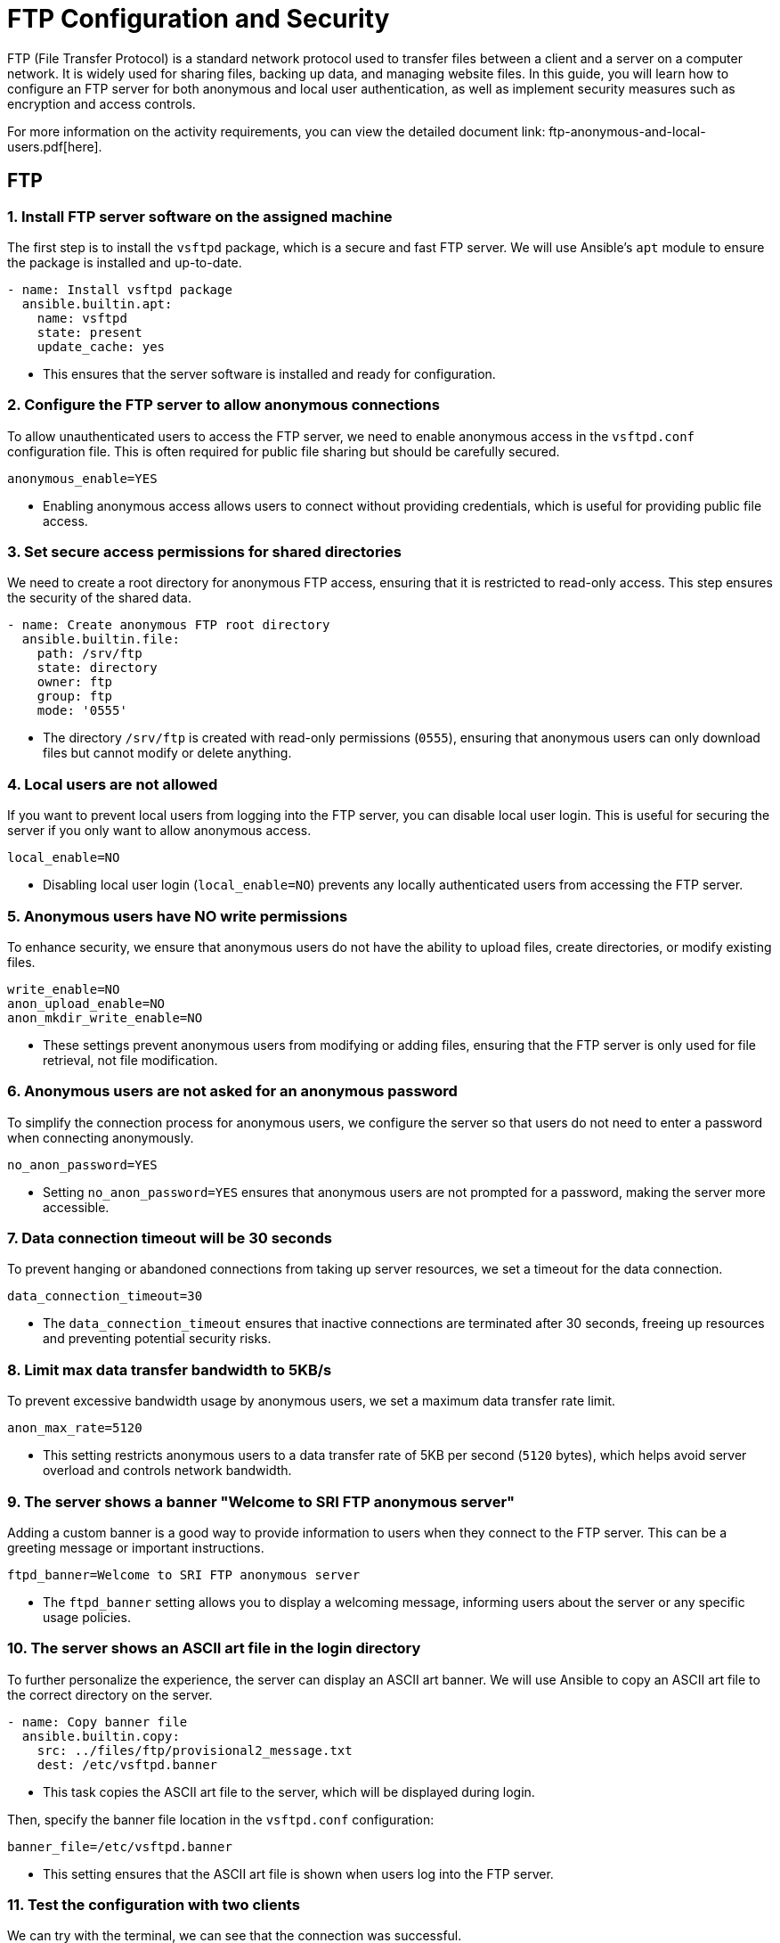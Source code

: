 = FTP Configuration and Security

FTP (File Transfer Protocol) is a standard network protocol used to transfer files between a client and a server on a computer network. It is widely used for sharing files, backing up data, and managing website files. In this guide, you will learn how to configure an FTP server for both anonymous and local user authentication, as well as implement security measures such as encryption and access controls.

For more information on the activity requirements, you can view the detailed document link: ftp-anonymous-and-local-users.pdf[here].

== FTP

=== 1. Install FTP server software on the assigned machine

The first step is to install the `vsftpd` package, which is a secure and fast FTP server. We will use Ansible's `apt` module to ensure the package is installed and up-to-date.

[source,yaml]
----
- name: Install vsftpd package
  ansible.builtin.apt:
    name: vsftpd
    state: present
    update_cache: yes
----
* This ensures that the server software is installed and ready for configuration.

=== 2. Configure the FTP server to allow anonymous connections

To allow unauthenticated users to access the FTP server, we need to enable anonymous access in the `vsftpd.conf` configuration file. This is often required for public file sharing but should be carefully secured.

[source,ini]
----
anonymous_enable=YES
----
* Enabling anonymous access allows users to connect without providing credentials, which is useful for providing public file access.

=== 3. Set secure access permissions for shared directories

We need to create a root directory for anonymous FTP access, ensuring that it is restricted to read-only access. This step ensures the security of the shared data.

[source,yaml]
----
- name: Create anonymous FTP root directory
  ansible.builtin.file:
    path: /srv/ftp
    state: directory
    owner: ftp
    group: ftp
    mode: '0555'
----
* The directory `/srv/ftp` is created with read-only permissions (`0555`), ensuring that anonymous users can only download files but cannot modify or delete anything.

=== 4. Local users are not allowed

If you want to prevent local users from logging into the FTP server, you can disable local user login. This is useful for securing the server if you only want to allow anonymous access.

[source,ini]
----
local_enable=NO
----
* Disabling local user login (`local_enable=NO`) prevents any locally authenticated users from accessing the FTP server.

=== 5. Anonymous users have NO write permissions

To enhance security, we ensure that anonymous users do not have the ability to upload files, create directories, or modify existing files.

[source,ini]
----
write_enable=NO 
anon_upload_enable=NO 
anon_mkdir_write_enable=NO
----
* These settings prevent anonymous users from modifying or adding files, ensuring that the FTP server is only used for file retrieval, not file modification.

=== 6. Anonymous users are not asked for an anonymous password

To simplify the connection process for anonymous users, we configure the server so that users do not need to enter a password when connecting anonymously.

[source,ini]
----
no_anon_password=YES
----
* Setting `no_anon_password=YES` ensures that anonymous users are not prompted for a password, making the server more accessible.

=== 7. Data connection timeout will be 30 seconds

To prevent hanging or abandoned connections from taking up server resources, we set a timeout for the data connection.

[source,ini]
----
data_connection_timeout=30
----
* The `data_connection_timeout` ensures that inactive connections are terminated after 30 seconds, freeing up resources and preventing potential security risks.

=== 8. Limit max data transfer bandwidth to 5KB/s

To prevent excessive bandwidth usage by anonymous users, we set a maximum data transfer rate limit.

[source,ini]
----
anon_max_rate=5120
----
* This setting restricts anonymous users to a data transfer rate of 5KB per second (`5120` bytes), which helps avoid server overload and controls network bandwidth.

=== 9. The server shows a banner "Welcome to SRI FTP anonymous server"

Adding a custom banner is a good way to provide information to users when they connect to the FTP server. This can be a greeting message or important instructions.

[source,ini]
----
ftpd_banner=Welcome to SRI FTP anonymous server
----
* The `ftpd_banner` setting allows you to display a welcoming message, informing users about the server or any specific usage policies.

=== 10. The server shows an ASCII art file in the login directory

To further personalize the experience, the server can display an ASCII art banner. We will use Ansible to copy an ASCII art file to the correct directory on the server.

[source,yaml]
----
- name: Copy banner file
  ansible.builtin.copy:
    src: ../files/ftp/provisional2_message.txt
    dest: /etc/vsftpd.banner
----
* This task copies the ASCII art file to the server, which will be displayed during login.

Then, specify the banner file location in the `vsftpd.conf` configuration:

[source,ini]
----
banner_file=/etc/vsftpd.banner
----
* This setting ensures that the ASCII art file is shown when users log into the FTP server.

=== 11. Test the configuration with two clients

We can try with the terminal, we can see that the connection was successful.

image::assets/ftp_test1.jpg[test_clients]

Now, we try with FileZilla, just enter with anonymous:

image::assets/ftp_test2.jpg[test_clients]

As you can see we can connect perfectly.

image::assets/ftp_test3.jpg[test_clients]

==== Passive Mode

Passive mode is the default mode in FileZilla, so just by connecting to the server we are using passive mode.

image::assets/passive1.jpg[Testing Passive Mode]

We are correctly using passive mode.

image::assets/passive2.jpg[Testing Passive Mode]

==== Active Mode

If we want to connect with active mode go yo "Tranfer Settings" and select "Active".

image::assets/active1.jpg[Testing Active Mode]

As you can see we are conneting correctly with active mode.

image::assets/active2.jpg[Testing Active Mode]

== FTP MIRROR

=== 1.Configuration of the FTP Server with Local Users

We have created the configuration of the mirror machine using an Ansible archive. Below is a step-by-step explanation of all the Ansible features associated with the mirror FTP machine.

=== 2.Inventory Configuration

We created a group for the two FTP servers called `FTPS`. This allows us to install the same software on both machines simultaneously. The inventory file looks like this:

[source,yaml]

----
ftps:
  hosts:
    mirror:
      ansible_ssh_port: 2200
    ftp:
      ansible_ssh_port: 2300

----


=== 3.FTP Service Configuration

Below is the configuration defined in the `ftp-playbook.yml` file. This playbook ensures the FTP service is installed on both machines.

[source,yaml]
----
---
- name: Configure FTP service
  hosts: ftps
  become: True
  tasks:
    - name: Install vsftpd package
      ansible.builtin.apt:
        name: vsftpd
        state: present
        update_cache: yes
----

=== 4.Mirror-Specific Configuration

This section details the configuration of the mirror FTP server.

=== 5.Variables for Passwords and Configuration Paths

The following variables define the passwords for the users and the path for the configuration file. The configuration file will be copied to the correct destination folder.

[source,yaml]
----
- name: Configure FTP service in mirror server
  hosts: mirror
  become: True
  vars:
    charles_password: "{{ '1234' | password_hash('sha512') }}"
    laura_password: "{{ '1234' | password_hash('sha512') }}"
  tasks:
    - name: Copy ftp.vsftpd configuration file
      ansible.builtin.copy:
        src: ../files/ftp/mirror.vsftpd.conf
        dest: /etc/vsftpd.conf
----

=== 6.Chroot List Configuration

The following configuration defines the chroot file path:

[source,yaml]
----
- name: Copy chroot_list for mirror
  ansible.builtin.copy:
    src: ../files/ftp/vsftpd.chroot_list
    dest: /etc/vsftpd.chroot_list
----

==== 7.User Configuration

The users `charles` and `laura` are created with their respective configurations.

`charles`:

[source,yaml]
----
- name: Create users for mirror
  block:
    - name: Create user charles
      ansible.builtin.user:
        name: charles
        password: "{{ charles_password }}"
        shell: /bin/bash
        state: present
----

`laura`:

[source,yaml]
----
- name: Create user laura
  ansible.builtin.user:
    name: laura
    password: "{{ laura_password }}"
    shell: /bin/bash
    state: present
----

=== 8.Directory Configuration for Users

The directories for `charles` and `laura` are created with appropriate ownership and permissions:

[source,yaml]
----
- name: Create home directory for charles
  ansible.builtin.file:
    path: /home/charles/ftp
    state: directory
    owner: charles
    group: charles
    mode: '0755'

- name: Create home directory for laura
  ansible.builtin.file:
    path: /home/laura/ftp
    state: directory
    owner: laura
    group: laura
    mode: '0755'
----

=== 9.Service Restart Configuration

At the end of the playbook, the FTP service is restarted to apply all changes:

[source,yaml]
----
- name: Restart vsftpd service
  hosts: ftps
  become: True
  tasks:
    - name: Restart vsftpd service
      ansible.builtin.service:
        name: vsftpd
        state: restarted
----

==== Chroot List File

The `chroot_list` file specifies the user that is not restricted to their home directory. In this case, only `laura` is listed:

[source,plain]
----
laura
----

=== 10.FTP Server Configuration File

Below is the complete configuration for the FTP server, including settings for authentication, chroot, SSL, and user restrictions:

[source,ini]
----
listen=YES
listen_ipv6=NO
anonymous_enable=NO
local_enable=YES
write_enable=YES
anon_upload_enable=NO
anon_mkdir_write_enable=NO
dirmessage_enable=YES
use_localtime=YES
xferlog_enable=YES
connect_from_port_20=YES
data_connection_timeout=30
ftpd_banner=Welcome to SRI FTP server
chroot_local_user=YES
chroot_list_enable=YES
chroot_list_file=/etc/vsftpd.chroot_list
allow_writeable_chroot=YES
secure_chroot_dir=/var/run/vsftpd/empty
rsa_cert_file=/etc/ssl/certs/ssl-cert-pub.pem
rsa_private_key_file=/etc/ssl/private/ssl-cert-priv.key
ssl_enable=YES
----


Now I'm going to explain the problems I had trying to work at home.

### Report on the Configuration and Troubleshooting Process for Nested Virtualization  

**1. Initial Context**  
- **Main Device**: iMac 2019 with dual boot (macOS and Windows 10).  
- **Objective**: Set up a development environment with VirtualBox, Vagrant, and Ansible on a virtualized Ubuntu machine.  

**2. Initial Setup**  
- **On Windows 10 (iMac)**:  
  - Installed VirtualBox.  
  - Created a virtual machine with Ubuntu.  
- **On the Ubuntu VM**:  
  - Installed Visual Studio Code (VS Code).  
  - Installed Vagrant and Ansible.  
  - Attempted to configure VirtualBox within the VM (nested virtualization).  

**3. Issues Encountered**  
- **Problem**: Nested virtualization did not work despite being enabled in VirtualBox settings.  
- **Investigation and Tests**:  
  - Verified VirtualBox settings.  
  - Checked that nested virtualization was enabled.  
  - Confirmed the processor supported virtualization (Intel VT-x).  
- **Outcome**: Unable to get nested virtualization working.  

**4. Implemented Solution**  
- Decided to use a different device to bypass the limitations of the environment.  

**5. Configuration on the New Device**  
- **Alternative Device**: Windows Surface with Windows 10.  
- **Steps Taken**:  
  - Created an empty partition on Windows to install Ubuntu.  
  - Used Rufus to create a bootable USB with Ubuntu 24.  
  - Installed Ubuntu manually on the empty partition.  
  - Configured dual boot with GRUB (no issues).  

**6. Environment Setup on Ubuntu**  
- **Installed**:  
  - VS Code.  
  - Vagrant.  
  - Ansible.  
- **Issues Found**:  
  - Problems with VirtualBox on Ubuntu.  

**7. Final Observations**  
- The initial configuration on the iMac with dual boot was unfeasible due to nested virtualization limitations in VirtualBox.  
- Installing Ubuntu on the Surface resolved the base environment issues, enabling further setup.  
- Some issues with VirtualBox on the new environment still need to be resolved.  

**8. Recommendations**  
- Verify full support for nested virtualization on both hardware and software before attempting.  
- Consider alternative environments like WSL2 to reduce complexity on Windows systems.  
- Document VirtualBox errors on Ubuntu for specific solutions in future iterations.  

**9. Key Commands Used During the Process**  
- **Create Bootable USB**:  
  - Done via Rufus on Windows.  
- **Install Packages on Ubuntu**:  
----
  sudo apt update && sudo apt install virtualbox vagrant ansible
----


---

### Report on VirtualBox Installation Attempts on Ubuntu  

**1. Initial Context**  
- **OS**: Ubuntu.  
- **Purpose**: Install VirtualBox for managing virtual machines.  
- **Prior Changes**: Secure Boot disabled due to compatibility issues.  

**2. First Attempt**  
- **Command Used**:  
----
  sudo apt install virtualbox
----


- **Result**: Error indicating the version in the default repositories was outdated or incompatible with the current kernel.  
- **Additional Action**: Added the official Oracle repository for VirtualBox:  
----
  sudo add-apt-repository "deb [arch=amd64] https://download.virtualbox.org/virtualbox/debian $(lsb_release -cs) contrib"
  sudo apt update
----


**3. Second Attempt**
- **Command Used After Adding the Repository**:
----
  sudo apt install virtualbox-6.1
----
- **Result**: Dependency errors (e.g., missing `dkms` for kernel module compilation).
- **Additional Actions**: Installed required dependencies:
----
  sudo apt install dkms build-essential linux-headers-$(uname -r)
  sudo apt install virtualbox-6.1
----

**4. Issues with Secure Boot**
- **Problem**: Errors during installation related to kernel module signing due to Secure Boot.  
- **Solution**: Disabled Secure Boot in BIOS/UEFI. Reattempted installation, successfully compiled, and loaded kernel modules.  

**5. Final Observations**
- Main issues:
  - Outdated repositories.
  - Missing dependencies for kernel module compilation.
  - Secure Boot blocking kernel module loading.
- Key steps: Adding the official repository and disabling Secure Boot.

**6. Recommendations**
- Verify kernel version and ensure headers are installed.
- Always use Oracle’s official repository for the latest VirtualBox version.
- Disable Secure Boot when compiling or signing kernel modules is required.

**Commands for Future Reference**
- **Add Official VirtualBox Repository**:
----
  sudo add-apt-repository "deb [arch=amd64] https://download.virtualbox.org/virtualbox/debian $(lsb_release -cs) contrib"
  sudo apt update
----
- **Install VirtualBox and Dependencies**:
----
  sudo apt install dkms build-essential linux-headers-$(uname -r) virtualbox-6.1
----

---

### Report on python3-passlib Installation Attempts on Ubuntu

**1. Initial Context**
- **OS**: Ubuntu.
- **Purpose**: Install `python3-passlib` library for a project.
- **Prior Changes**: Secure Boot disabled to enable VirtualBox.

**2. First Attempt**
- **Command Used**:
----
  sudo apt install python3-passlib
----
- **Result**: Error indicating the package could not be located, likely due to:  
  - Outdated repositories.  
  - Missing configuration for required repositories.  
- **Additional Action**: Verified internet connection and updated repositories:  
----
  sudo apt update
----

**3. Second Attempt**
- **Command with pip**:
----
  pip3 install passlib
----
- **Result**: Permission errors for global installation.
- **Proposed Solution**: Run the command with superuser privileges:
----
----

**4. Virtual Environment Creation**
- **Commands Used**:
----
  python3 -m venv env
  source env/bin/activate
  pip install passlib
----
- **Result**: Created virtual environment, but `pip install passlib` failed due to an outdated `pip`.
- **Additional Action**: Updated `pip` in the virtual environment:
----
  pip install --upgrade pip
----
  Successfully installed `passlib` afterward.

**5. Final Observations**  
- Secure Boot does not directly affect Python package installations.  
- Main issues:
  - Outdated Ubuntu repositories.  
  - Permissions for global installation with `pip`.  
  - Outdated `pip` in the virtual environment.  
- Using a virtual environment was the most effective solution.  

**6. Recommendations**  
- Use virtual environments to avoid permission and dependency issues.  
- Ensure repositories are updated before installing packages with `apt`.  
- Regularly update `pip` to avoid compatibility issues.  

**Command for Future Reference**  
- **Install python3-passlib with apt**:  
----
  sudo apt update && sudo apt install python3-passlib
----
- **Using a Virtual Environment**:  
----
  python3 -m venv env
  source env/bin/activate
  pip install passlib
----

== 4.3. Implementation of Encryption (SSL/TLS)

SSL/TLS (Secure Sockets Layer / Transport Layer Security) are cryptographic protocols designed to provide secure communication over a computer network. Implementing SSL/TLS on an FTP server ensures that data transferred between the client and the server is encrypted, providing confidentiality and integrity of the files being transferred. It also prevents eavesdropping, tampering, and forgery of data.

Here we will document the process of configuring SSL/TLS encryption on a second FTP server to secure file transfers.

=== 1. Configure the SSL/TLS security layer on the second FTP server

To enable SSL/TLS encryption on the second FTP server, we need to modify the `vsftpd.conf` configuration file and configure the server to support secure connections.

First, ensure that the `vsftpd` package has SSL/TLS support enabled. The SSL/TLS configuration can be added to `vsftpd.conf` by specifying the necessary settings for SSL and the paths to the SSL certificate and key files.

[source,ini]
----
ssl_enable=YES
rsa_cert_file=/etc/ssl/certs/ssl-cert-pub.pem
rsa_private_key_file=/etc/ssl/private/ssl-cert-priv.key
----
* `ssl_enable=YES`: Enables SSL/TLS support.
* `rsa_cert_file`: Path to the server's SSL certificate.
* `rsa_private_key_file`: Path to the server's private key.

These settings ensure that the server will accept secure SSL/TLS connections.

=== 2. Demonstrate the encryption capability during data transfer

image::assets/ssl_connection1.jpg[ssl]
image::assets/ssl_connection2.jpg[ssl]
image::assets/ssl_connection3.jpg[ssl]

=== 3. Verify correct configuration using testing tools and certificate checks

As you can see we can connect as laura to the ftp server using FileZilla.

image::assets/ssl_connection1.jpg[ssl]

It will show us the certificate.

image::assets/ssl_connection2.jpg[ssl]

And we can connect to the server correctly using ssl.

image::assets/ssl_connection3.jpg[ssl]

=== 4. Local users are forced to connect with a secure connection

As you can see Laura can't connect to the server without ssl, it is a default configuration and we have not changed anything.

image::assets/user_need_ssl.jpg[Laura needs a secure connection]

=== 5. Document on the importance of encryption in secure file transfer

Encryption is a critical component of securing file transfers over a network. Without encryption, sensitive data can be intercepted, tampered with, or stolen during transmission. FTP, by default, transmits data in plaintext, which means that any data sent over the network, including usernames, passwords, and file contents, can be easily read by attackers using network sniffing tools.

By implementing SSL/TLS, we ensure that:
* **Data confidentiality**: Files and credentials are encrypted, protecting them from unauthorized access.
* **Data integrity**: SSL/TLS provides mechanisms to detect any tampering with data during transmission.
* **Authentication**: Ensures that both the client and server can authenticate each other, preventing man-in-the-middle attacks.

Overall, SSL/TLS encryption provides a secure environment for file transfer, reducing the risk of data breaches and ensuring compliance with security policies and regulations, such as GDPR or HIPAA.

By enforcing SSL/TLS for all connections, we can ensure that both anonymous and local users transmit data securely, which is vital for maintaining the confidentiality and integrity of transferred files.

== DNS

== 4.4. Configuration of DNS server

The **DNS (Domain Name System)** is a system responsible for translating human-readable domain names, such as `ns.sri.ies`, into machine-readable IP addresses, and vice versa. This system is fundamental for network communication, as it allows users and applications to connect to services without needing to remember numerical IP addresses.

In this task, we configured a DNS server to handle forward and reverse resolution for the `sri.ies` domain. This includes defining the records for key services within the domain (`ns.sri.ies`, `mirror.sri.ies`, `ftp.sri.ies`) and enabling external queries to be forwarded to a public DNS server. Below, I explain in detail the steps followed to complete this setup.

=== 1. Install a third virtual machine with a FTP server with authority on the domain sri.ies. This machine is ns.sri.ies.

This machine is ns.sri.ies.

The first step was to install and configure a virtual machine designated as `ns.sri.ies`. This machine serves two purposes:
  - It acts as the primary DNS server for the `sri.ies` domain.
  - It provides authority over the `sri.ies` domain, meaning it is responsible for responding to DNS queries about names and IP addresses within this domain.

[source,ruby]
----
config.vm.define "dns" do |dns|
    dns.vm.hostname = "ns.sri.ies"
    dns.vm.network "private_network", ip: "192.168.57.10"
    dns.vm.network "forwarded_port", guest: 22, host: 2100
end
----

To achieve this:

  - I installed the BIND9 DNS server software on the virtual machine.

[source,yaml]
----
- name: Install bind9
  apt:
   name: 
   - bind9
   - bind9utils
   - bind9-doc
   update_cache: yes
----

  - I configured the `named.conf.local` file to define the forward and reverse zones for the domain `sri.ies`. The forward zone resolves domain names to IP addresses, and the reverse zone resolves IP addresses back to domain names.

[source,bash]
----
zone "sri.ies" {
      type master;
      file "/etc/bind/db.sri.ies";
  };
----

  - Finally, I created the zone files (`/etc/bind/db.sri.ies` for forward resolution and `/etc/bind/db.192.168.57` for reverse resolution) to include the necessary DNS records.

=== 2. It has record for mirror.sri.ies that points to the anonymous FTP server and ftp.sri.ies for the local user's FTP server.

Next, I configured DNS records to define the key services within the `sri.ies` domain:
  - **Forward resolution (A records):**
	- `ns.sri.ies` -> `192.168.57.10`
	- `mirror.sri.ies` -> `192.168.57.20` (anonymous FTP server)
	- `ftp.sri.ies` -> `192.168.57.30` (FTP server for local users)
  - **Reverse resolution (PTR records):**
	- `192.168.57.10` -> `ns.sri.ies`
	- `192.168.57.20` -> `mirror.sri.ies`
	- `192.168.57.30` -> `ftp.sri.ies`

The forward records are stored in the forward zone file (`db.sri.ies`), while the reverse records are in the reverse zone file (`db.192.168.57`).

These records allow devices in the network to resolve domain names to their corresponding IP addresses and vice versa, ensuring proper connectivity.

==== db.sri.ies

[source,bash]
----
; Zona sri.ies
$ORIGIN sri.ies.
$TTL 604800
@       IN      SOA     ns.sri.ies. admin.sri.ies. (
		  2           ; Serial
		  604800      ; Refresh
		  86400       ; Retry
		  2419200     ; Expire
		  604800 )    ; Negative Cache TTL
  ;
@       IN      NS      ns.sri.ies.
ns      IN      A       192.168.57.10
mirror  IN      A       192.168.57.20
ftp     IN      A       192.168.57.30
----

==== db.192.168.57

[source,bash]
----
; Zona inversa para 192.168.57.0/24
$TTL    604800
@       IN      SOA     ns.sri.ies. admin.sri.ies. (
		  2           ; Serial
		  604800      ; Refresh
		  86400       ; Retry
		  2419200     ; Expire
		  604800 )    ; Negative Cache TTL
  ;
    @       IN      NS      ns.sri.ies.
10        IN      PTR     ns.sri.ies.
20        IN      PTR     mirror.sri.ies.
30        IN      PTR     ftp.sri.ies.
----

=== 3. Redirect queries for other domains to Cloudfare's server 1.1.1.1

To ensure the DNS server could resolve domain names outside the `sri.ies` domain, I configured DNS forwarding in the `named.conf.options` file. This involved specifying Cloudflare's public DNS server (`1.1.1.1`) as the forwarder for any queries not related to the `sri.ies` domain.

[source,bash]
----
options {
	directory "/var/cache/bind";

    forwarders {
	    1.1.1.1; // Cloudflare DNS
        1.0.0.1; // Cloudflare DNS
    };

    dnssec-validation auto;
    
    listen-on { any; };
    listen-on-v6 { any; };
};
----

This step ensures that devices within the network can access both internal and external services seamlessly. For example:
  - Internal query: Resolving `ftp.sri.ies` is handled by the local DNS server.
  - External query: Resolving `www.google.com` is forwarded to Cloudflare's DNS server.


=== 4. Both FTP server has ns.sri.ies as name server.

Finally, I configured both FTP servers (`mirror.sri.ies` and `ftp.sri.ies`) to use `ns.sri.ies` as their DNS name server. This ensures that both servers can:
  - Resolve domain names within the `sri.ies` domain, such as `ftp.sri.ies` or `mirror.sri.ies`.
  - Forward external queries to the Cloudflare DNS server through `ns.sri.ies`.

==== resolv.conf

[source, bash]
----
nameserver 192.168.57.10
search sri.ies
----

==== mirror.sri.ies
[source, bash]
----
- name: Copy the resolv.conf
ansible.builtin.copy:
src: "../resolv.conf"
dest: /etc/
----

==== Comprobation:

image::assets/mirror.png[Comprobation]

==== ftp.sri.ies

[source, bash]
----
- name: Copy the resolv.conf
ansible.builtin.copy:
  src: "../resolv.conf"
  dest: /etc/
----

==== Comprobation:

image::assets/ftp_test4.png[Comprobation]

This configuration was validated by testing the resolution of both forward and reverse records using tools like `dig` and a custom Bash script (`dns-test.sh`). The script verified that:
  - Forward queries (e.g., `dig ftp.sri.ies`) return the correct IP addresses.
  - Reverse queries (e.g., `dig -x 192.168.57.30`) return the correct domain names.

==== dns-test.sh

[source,bash]
----
set -euo pipefail

function resolve () {
dig $nameserver +short $@
}

nameserver=@$1

resolve ns.sri.ies
resolve ftp.sri.ies
resolve mirror.sri.ies

resolve -x 192.168.57.10
resolve -x 192.168.57.20
resolve -x 192.168.57.30
----

==== Comprobation:

image::assets/script.png[Comprobation]

=== Extra information

In order to set the configuration in the dns machine I copy the files into it with the ansible provision

==== ns-playbook.yaml

[source,yaml]
----
- name: Copy the DNS config
  copy:
    src: "{{ item.src }}"
    dest: "{{ item.dest }}"
  loop: 
    - { src: "{{ dns_path }}/named.conf.local", dest: "/etc/bind/" }
    - { src: "{{ dns_path }}/named.conf.options", dest: "/etc/bind/" }
    - { src: "{{ dns_path }}/db.sri.ies", dest: "/etc/bind/" }
    - { src: "{{ dns_path }}/db.192.168.57", dest: "/etc/bind/" }
    - { src: "{{ dns_path }}/named", dest: "/etc/default/" }
    - { src: "../resolv.conf", dest: "/etc/"}
----

We also need to validate and restart bind9 services

==== ns-playbook.yaml
[source,yaml]
----
- name: Validate Bind9 configuration
  command: named-checkconf

- name: Restart bind9
  service:
    name: bind9
    state: restarted
----

And also validate the DNS configuration and the zone file

==== ns-playbook.yaml
[source,yaml]
----
- name: Validate DNS configuration
command: named-checkconf
register: conf_check
failed_when: conf_check.rc != 0

- name: Validate zone file
command: named-checkzone sri.ies /etc/bind/db.sri.ies
register: zone_check
failed_when: zone_check.rc != 0
----

==== /etc/resolv.conf
[source,bash]
----
nameserver 192.168.57.10
----

We have to add this configuration to the main machine were we are running the machines


With this setup, the DNS server successfully manages all domain-related queries for the `sri.ies` network while also providing access to external resources.


== This task has been completed by:

* Adrián Bertos Gómez
* Álvaro García Márquez
* Jesús Martínez Valero
